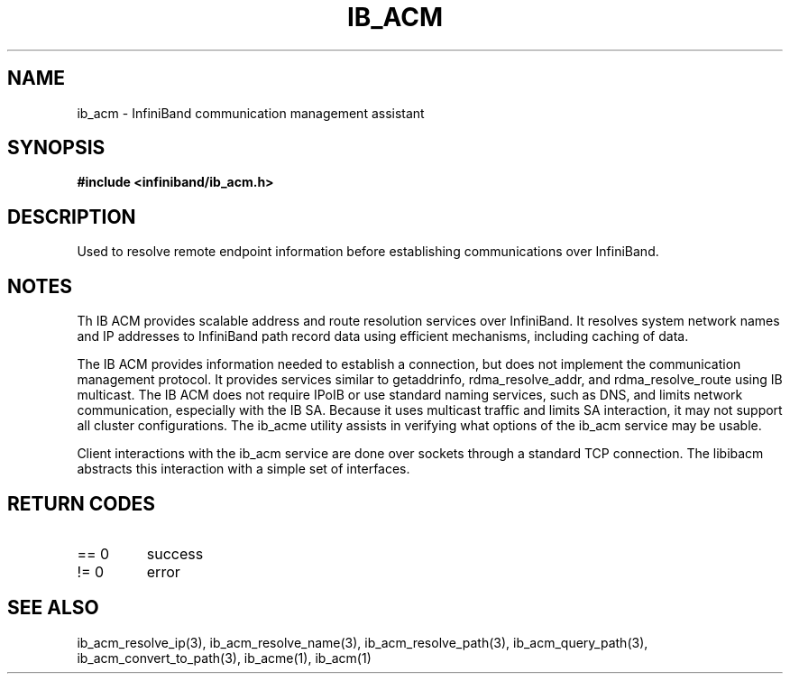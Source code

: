 .TH "IB_ACM" 7 "2009-09-09" "IB_ACM" "IB ACM User Guide" IB_ACM
.SH NAME
ib_acm \- InfiniBand communication management assistant
.SH SYNOPSIS
.B "#include <infiniband/ib_acm.h>"
.SH "DESCRIPTION"
Used to resolve remote endpoint information before establishing communications
over InfiniBand.
.SH "NOTES"
Th IB ACM provides scalable address and route resolution services over
InfiniBand.  It resolves system network names and IP addresses to InfiniBand
path record data using efficient mechanisms, including caching of data.
.P
The IB ACM provides information needed to establish a connection, but does
not implement the communication management protocol.  It provides services
similar to getaddrinfo, rdma_resolve_addr, and rdma_resolve_route using
IB multicast.
The IB ACM does not require IPoIB or use standard naming services, such as
DNS, and limits network communication, especially with the IB SA.
Because it uses multicast traffic and limits SA interaction, it may
not support all cluster configurations.  The ib_acme utility assists in
verifying what options of the ib_acm service may be usable.
.P
Client interactions with the ib_acm service are done over sockets through
a standard TCP connection.  The libibacm abstracts this interaction with
a simple set of interfaces.
.SH "RETURN CODES"
.IP "== 0"
success
.IP "!= 0"
error
.SH "SEE ALSO"
ib_acm_resolve_ip(3), ib_acm_resolve_name(3), ib_acm_resolve_path(3),
ib_acm_query_path(3), ib_acm_convert_to_path(3), ib_acme(1), ib_acm(1)
